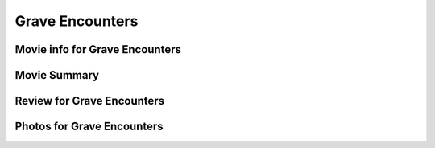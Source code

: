 Grave Encounters
================

.. image:: grave.jfif

Movie info for Grave Encounters
-------------------------------

Movie Summary
-------------

Review for Grave Encounters
---------------------------

Photos for Grave Encounters
---------------------------